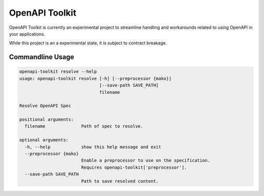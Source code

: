 OpenAPI Toolkit
===============

OpenAPI Toolkit is currently an experimental project to streamline handling
and workarounds related to using OpenAPI in your applications.

While this project is an a experimental state, it is subject to contract
breakage.

Commandline Usage
-----------------

.. code-block:: shell

    openapi-toolkit resolve --help
    usage: openapi-toolkit resolve [-h] [--preprocessor {mako}]
                                   [--save-path SAVE_PATH]
                                   filename

    Resolve OpenAPI Spec

    positional arguments:
      filename              Path of spec to resolve.

    optional arguments:
      -h, --help            show this help message and exit
      --preprocessor {mako}
                            Enable a preprocessor to use on the specification.
                            Requires openapi-toolkit['preprocessor'].
      --save-path SAVE_PATH
                            Path to save resolved content.

